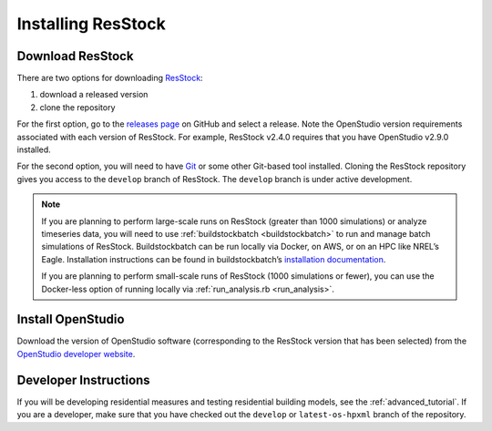 Installing ResStock
===================

Download ResStock
-----------------

There are two options for downloading `ResStock <https://github.com/NREL/resstock>`_:

1. download a released version
2. clone the repository

For the first option, go to the `releases page <https://github.com/NREL/resstock/releases>`_ on GitHub and select a release.
Note the OpenStudio version requirements associated with each version of ResStock. For example, ResStock v2.4.0 requires that you have OpenStudio v2.9.0 installed.

For the second option, you will need to have `Git <https://git-scm.com>`_ or some other Git-based tool installed.
Cloning the ResStock repository gives you access to the ``develop`` branch of ResStock. The ``develop`` branch is under active development.

.. note::

  If you are planning to perform large-scale runs on ResStock (greater than 1000 simulations) or analyze timeseries data, you will need to use :ref:`buildstockbatch <buildstockbatch>` to run and manage batch simulations of ResStock.
  Buildstockbatch can be run locally via Docker, on AWS, or on an HPC like NREL’s Eagle.
  Installation instructions can be found in buildstockbatch’s `installation documentation <https://buildstockbatch.readthedocs.io/en/latest/installation.html>`_.

  If you are planning to perform small-scale runs of ResStock (1000 simulations or fewer), you can use the Docker-less option of running locally via :ref:`run_analysis.rb <run_analysis>`.

Install OpenStudio
------------------

Download the version of OpenStudio software (corresponding to the ResStock version that has been selected) from the `OpenStudio developer website <https://www.openstudio.net/developers>`_.

Developer Instructions
----------------------

If you will be developing residential measures and testing residential building models, see the :ref:`advanced_tutorial`.
If you are a developer, make sure that you have checked out the ``develop`` or ``latest-os-hpxml`` branch of the repository.
